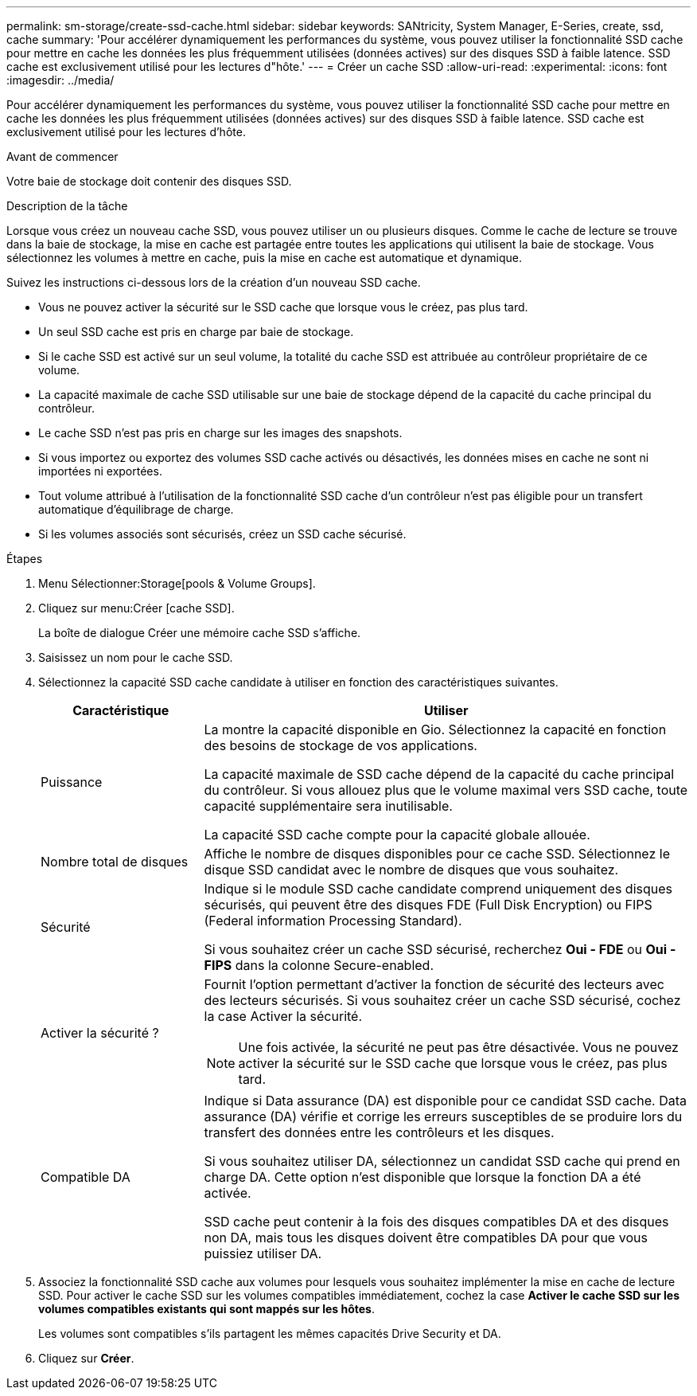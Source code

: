 ---
permalink: sm-storage/create-ssd-cache.html 
sidebar: sidebar 
keywords: SANtricity, System Manager, E-Series, create, ssd, cache 
summary: 'Pour accélérer dynamiquement les performances du système, vous pouvez utiliser la fonctionnalité SSD cache pour mettre en cache les données les plus fréquemment utilisées (données actives) sur des disques SSD à faible latence. SSD cache est exclusivement utilisé pour les lectures d"hôte.' 
---
= Créer un cache SSD
:allow-uri-read: 
:experimental: 
:icons: font
:imagesdir: ../media/


[role="lead"]
Pour accélérer dynamiquement les performances du système, vous pouvez utiliser la fonctionnalité SSD cache pour mettre en cache les données les plus fréquemment utilisées (données actives) sur des disques SSD à faible latence. SSD cache est exclusivement utilisé pour les lectures d'hôte.

.Avant de commencer
Votre baie de stockage doit contenir des disques SSD.

.Description de la tâche
Lorsque vous créez un nouveau cache SSD, vous pouvez utiliser un ou plusieurs disques. Comme le cache de lecture se trouve dans la baie de stockage, la mise en cache est partagée entre toutes les applications qui utilisent la baie de stockage. Vous sélectionnez les volumes à mettre en cache, puis la mise en cache est automatique et dynamique.

Suivez les instructions ci-dessous lors de la création d'un nouveau SSD cache.

* Vous ne pouvez activer la sécurité sur le SSD cache que lorsque vous le créez, pas plus tard.
* Un seul SSD cache est pris en charge par baie de stockage.
* Si le cache SSD est activé sur un seul volume, la totalité du cache SSD est attribuée au contrôleur propriétaire de ce volume.
* La capacité maximale de cache SSD utilisable sur une baie de stockage dépend de la capacité du cache principal du contrôleur.
* Le cache SSD n'est pas pris en charge sur les images des snapshots.
* Si vous importez ou exportez des volumes SSD cache activés ou désactivés, les données mises en cache ne sont ni importées ni exportées.
* Tout volume attribué à l'utilisation de la fonctionnalité SSD cache d'un contrôleur n'est pas éligible pour un transfert automatique d'équilibrage de charge.
* Si les volumes associés sont sécurisés, créez un SSD cache sécurisé.


.Étapes
. Menu Sélectionner:Storage[pools & Volume Groups].
. Cliquez sur menu:Créer [cache SSD].
+
La boîte de dialogue Créer une mémoire cache SSD s'affiche.

. Saisissez un nom pour le cache SSD.
. Sélectionnez la capacité SSD cache candidate à utiliser en fonction des caractéristiques suivantes.
+
[cols="25h,~"]
|===
| Caractéristique | Utiliser 


 a| 
Puissance
 a| 
La montre la capacité disponible en Gio. Sélectionnez la capacité en fonction des besoins de stockage de vos applications.

La capacité maximale de SSD cache dépend de la capacité du cache principal du contrôleur. Si vous allouez plus que le volume maximal vers SSD cache, toute capacité supplémentaire sera inutilisable.

La capacité SSD cache compte pour la capacité globale allouée.



 a| 
Nombre total de disques
 a| 
Affiche le nombre de disques disponibles pour ce cache SSD. Sélectionnez le disque SSD candidat avec le nombre de disques que vous souhaitez.



 a| 
Sécurité
 a| 
Indique si le module SSD cache candidate comprend uniquement des disques sécurisés, qui peuvent être des disques FDE (Full Disk Encryption) ou FIPS (Federal information Processing Standard).

Si vous souhaitez créer un cache SSD sécurisé, recherchez *Oui - FDE* ou *Oui - FIPS* dans la colonne Secure-enabled.



 a| 
Activer la sécurité ?
 a| 
Fournit l'option permettant d'activer la fonction de sécurité des lecteurs avec des lecteurs sécurisés. Si vous souhaitez créer un cache SSD sécurisé, cochez la case Activer la sécurité.

[NOTE]
====
Une fois activée, la sécurité ne peut pas être désactivée. Vous ne pouvez activer la sécurité sur le SSD cache que lorsque vous le créez, pas plus tard.

====


 a| 
Compatible DA
 a| 
Indique si Data assurance (DA) est disponible pour ce candidat SSD cache. Data assurance (DA) vérifie et corrige les erreurs susceptibles de se produire lors du transfert des données entre les contrôleurs et les disques.

Si vous souhaitez utiliser DA, sélectionnez un candidat SSD cache qui prend en charge DA. Cette option n'est disponible que lorsque la fonction DA a été activée.

SSD cache peut contenir à la fois des disques compatibles DA et des disques non DA, mais tous les disques doivent être compatibles DA pour que vous puissiez utiliser DA.

|===
. Associez la fonctionnalité SSD cache aux volumes pour lesquels vous souhaitez implémenter la mise en cache de lecture SSD. Pour activer le cache SSD sur les volumes compatibles immédiatement, cochez la case *Activer le cache SSD sur les volumes compatibles existants qui sont mappés sur les hôtes*.
+
Les volumes sont compatibles s'ils partagent les mêmes capacités Drive Security et DA.

. Cliquez sur *Créer*.

